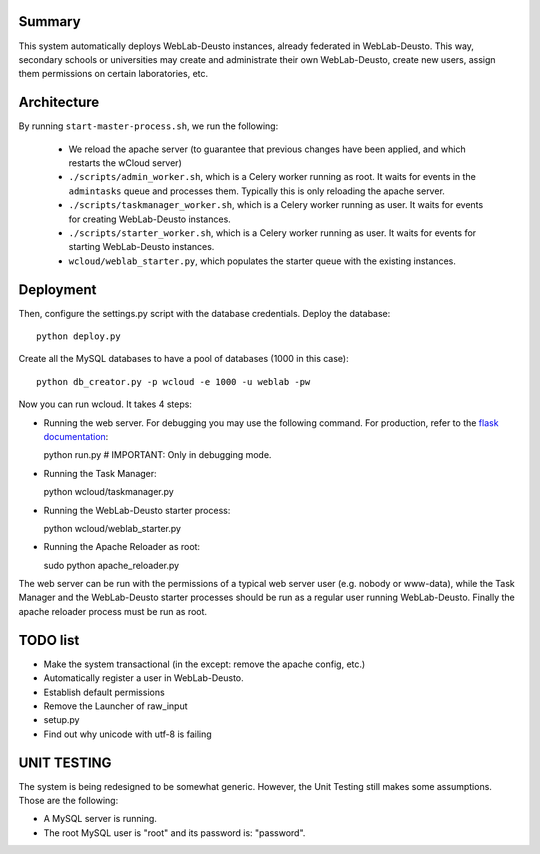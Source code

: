 Summary
~~~~~~~

This system automatically deploys WebLab-Deusto instances, already federated in WebLab-Deusto.
This way, secondary schools or universities may create and administrate their own WebLab-Deusto,
create new users, assign them permissions on certain laboratories, etc.

Architecture
~~~~~~~~~~~~

By running ``start-master-process.sh``, we run the following:

 * We reload the apache server (to guarantee that previous changes have been applied, and which restarts the wCloud server)
 * ``./scripts/admin_worker.sh``, which is a Celery worker running as root. It waits for events in the ``admintasks`` queue and processes them. Typically this is only reloading the apache server.
 * ``./scripts/taskmanager_worker.sh``, which is a Celery worker running as user. It waits for events for creating WebLab-Deusto instances.
 * ``./scripts/starter_worker.sh``, which is a Celery worker running as user. It waits for events for starting WebLab-Deusto instances.
 * ``wcloud/weblab_starter.py``, which populates the starter queue with the existing instances.

Deployment
~~~~~~~~~~

Then, configure the settings.py script with the database credentials. Deploy the database::
  
  python deploy.py

Create all the MySQL databases to have a pool of databases (1000 in this case)::

  python db_creator.py -p wcloud -e 1000 -u weblab -pw

Now you can run wcloud. It takes 4 steps:

* Running the web server. For debugging you may use the following command. For production, refer to the `flask documentation <http://flask.pocoo.org/docs/deploying/>`_::

  python run.py # IMPORTANT: Only in debugging mode.

* Running the Task Manager::

  python wcloud/taskmanager.py

* Running the WebLab-Deusto starter process::

  python wcloud/weblab_starter.py

* Running the Apache Reloader as root::

  sudo python apache_reloader.py

The web server can be run with the permissions of a typical web server user (e.g. nobody or www-data), while the Task Manager and the WebLab-Deusto starter processes should be run as a regular user running WebLab-Deusto. Finally the apache reloader process must be run as root.

TODO list
~~~~~~~~~

* Make the system transactional (in the except: remove the apache config, etc.)

* Automatically register a user in WebLab-Deusto.
* Establish default permissions
* Remove the Launcher of raw_input

* setup.py
* Find out why unicode with utf-8 is failing



UNIT TESTING
~~~~~~~~~~~~

The system is being redesigned to be somewhat generic. However, the Unit Testing still makes some assumptions.
Those are the following:

* A MySQL server is running.
* The root MySQL user is "root" and its password is: "password".


